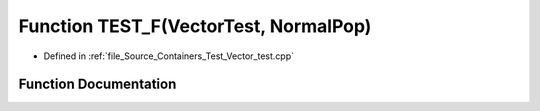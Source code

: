 .. _exhale_function__vector__test_8cpp_1a4ac40aff8e1184fb8c886e280f208590:

Function TEST_F(VectorTest, NormalPop)
======================================

- Defined in :ref:`file_Source_Containers_Test_Vector_test.cpp`


Function Documentation
----------------------


.. doxygenfunction:: TEST_F(VectorTest, NormalPop)
